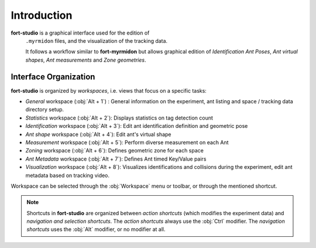 Introduction
============

**fort-studio** is a graphical interface used for the edition of
 ``.myrmidon`` files, and the visualization of the tracking data.

 It follows a workflow similar to **fort-myrmidon** but allows
 graphical edition of *Identification Ant Poses*, *Ant virtual
 shapes*, *Ant measurements* and *Zone geometries*.


Interface Organization
**********************

**fort-studio** is organized by *workspaces*, i.e. views that focus on a specific tasks:

* *General* workspace (:obj:`Alt + 1`) : General information on the
  experiment, ant listing and space / tracking data directory setup.
* *Statistics* workspace (:obj:`Alt + 2`): Displays statistics on tag
  detection count
* *Identification* workspace (:obj:`Alt + 3`): Edit ant identification
  definition and geometric pose
* *Ant shape* workspace (:obj:`Alt + 4`): Edit ant's virtual shape
* *Measurement* workspace (:obj:`Alt + 5`): Perform diverse measurement
  on each Ant
* *Zoning* workspace (:obj:`Alt + 6`): Defines geometric zone for each space
* *Ant Metadata* workspace (:obj:`Alt + 7`): Defines Ant timed
  Key/Value pairs
* *Visualization* workspace (:obj:`Alt + 8`): Visualizes
  identifications and collisions during the experiment, edit ant
  metadata based on tracking video.


Workspace can be selected through the :obj:`Workspace` menu or
toolbar, or through the mentioned shortcut.

.. note::

   Shortcuts in **fort-studio** are organized between *action
   shortcuts* (which modifies the experiment data) and *navigation
   and selection shortcuts*. The *action shortcuts* always use the
   :obj:`Ctrl` modifier. The *navigation shortcuts* uses the :obj:`Alt`
   modifier, or no modifier at all.
